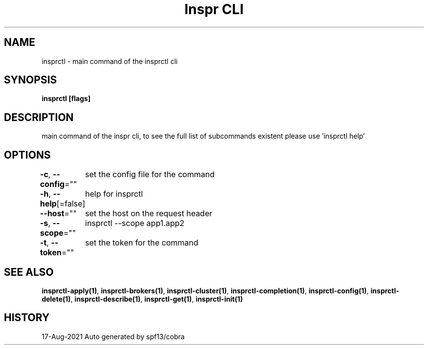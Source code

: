 .nh
.TH "Inspr CLI" "1" "Aug 2021" "Auto generated by spf13/cobra" ""

.SH NAME
.PP
insprctl \- main command of the insprctl cli


.SH SYNOPSIS
.PP
\fBinsprctl [flags]\fP


.SH DESCRIPTION
.PP
main command of the inspr cli, to see the full list of subcommands existent please use 'insprctl help'


.SH OPTIONS
.PP
\fB\-c\fP, \fB\-\-config\fP=""
	set the config file for the command

.PP
\fB\-h\fP, \fB\-\-help\fP[=false]
	help for insprctl

.PP
\fB\-\-host\fP=""
	set the host on the request header

.PP
\fB\-s\fP, \fB\-\-scope\fP=""
	insprctl  \-\-scope app1.app2

.PP
\fB\-t\fP, \fB\-\-token\fP=""
	set the token for the command


.SH SEE ALSO
.PP
\fBinsprctl\-apply(1)\fP, \fBinsprctl\-brokers(1)\fP, \fBinsprctl\-cluster(1)\fP, \fBinsprctl\-completion(1)\fP, \fBinsprctl\-config(1)\fP, \fBinsprctl\-delete(1)\fP, \fBinsprctl\-describe(1)\fP, \fBinsprctl\-get(1)\fP, \fBinsprctl\-init(1)\fP


.SH HISTORY
.PP
17\-Aug\-2021 Auto generated by spf13/cobra
